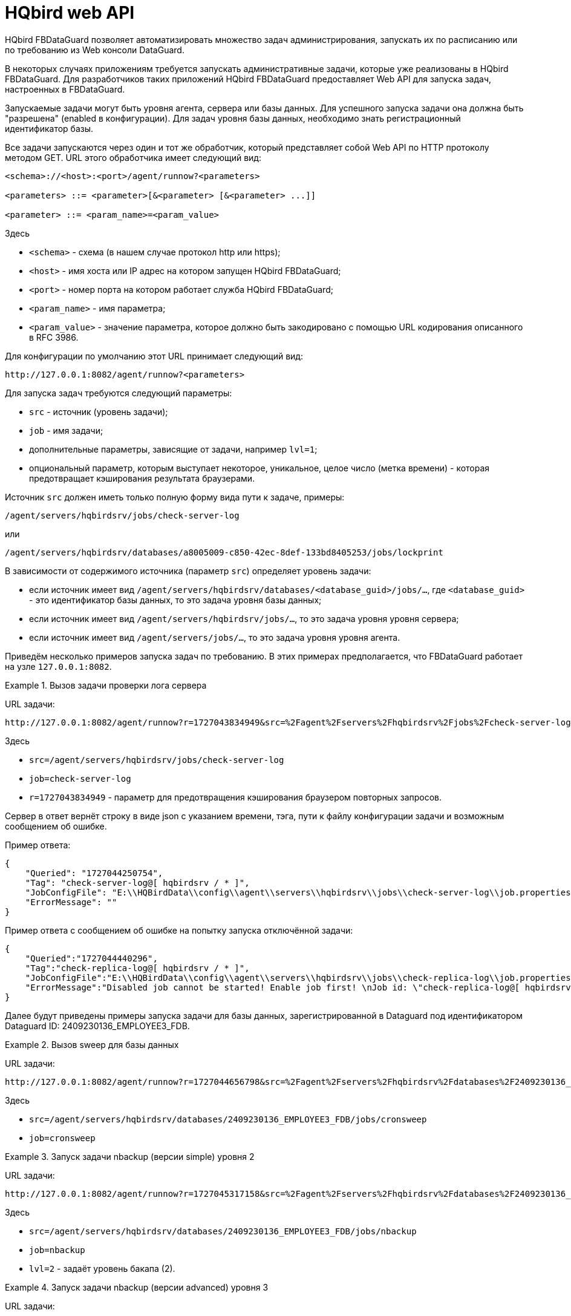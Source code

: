 :sectnums!:

[appendix]
[[hqbird-appx-web-api]]
= HQbird web API

HQbird FBDataGuard позволяет автоматизировать множество задач администрирования, запускать их по расписанию или по требованию из Web консоли DataGuard.

В некоторых случаях приложениям требуется запускать административные задачи, которые уже реализованы в HQbird FBDataGuard. Для разработчиков таких приложений HQbird FBDataGuard предоставляет Web API для запуска задач, настроенных в FBDataGuard.

Запускаемые задачи могут быть уровня агента, сервера или базы данных. Для успешного запуска задачи она должна быть "разрешена" (enabled в конфигурации). Для задач уровня базы данных, необходимо знать регистрационный идентификатор базы.

Все задачи запускаются через один и тот же обработчик, который представляет собой Web API по HTTP протоколу методом GET.
URL этого обработчика имеет следующий вид:

----
<schema>://<host>:<port>/agent/runnow?<parameters>

<parameters> ::= <parameter>[&<parameter> [&<parameter> ...]]

<parameter> ::= <param_name>=<param_value>
----

Здесь 

- `<schema>` - схема (в нашем случае протокол http или https);
- `<host>` - имя хоста или IP адрес на котором запущен HQbird FBDataGuard;
- `<port>` - номер порта на котором работает служба HQbird FBDataGuard;
- `<param_name>` - имя параметра;
- `<param_value>` - значение параметра, которое должно быть закодировано с помощью URL кодирования описанного в RFC 3986.

Для конфигурации по умолчанию этот URL принимает следующий вид:

----
http://127.0.0.1:8082/agent/runnow?<parameters>
----

Для запуска задач требуются следующий параметры:

- `src` - источник (уровень задачи);
- `job` - имя задачи;
- дополнительные параметры, зависящие от задачи, например `lvl=1`;
- опциональный параметр, которым выступает некоторое, уникальное, целое число (метка времени) - которая предотвращает кэширования результата браузерами.

Источник `src` должен иметь только полную форму вида пути к задаче, примеры:

----
/agent/servers/hqbirdsrv/jobs/check-server-log
----

или

----
/agent/servers/hqbirdsrv/databases/a8005009-c850-42ec-8def-133bd8405253/jobs/lockprint
----

В зависимости от содержимого источника (параметр `src`) определяет уровень задачи:

* если источник имеет вид `/agent/servers/hqbirdsrv/databases/<database_guid>/jobs/...`, где `<database_guid>` - это идентификатор базы данных, то это задача уровня базы данных;
* если источник имеет вид `/agent/servers/hqbirdsrv/jobs/...`, то это задача уровня уровня сервера;
* если источник имеет вид `/agent/servers/jobs/...`, то это задача уровня уровня агента.


Приведём несколько примеров запуска задач по требованию. В этих примерах предполагается, что FBDataGuard работает на узле `127.0.0.1:8082`.

.Вызов задачи проверки лога сервера
[example]
====
URL задачи:

----
http://127.0.0.1:8082/agent/runnow?r=1727043834949&src=%2Fagent%2Fservers%2Fhqbirdsrv%2Fjobs%2Fcheck-server-log&job=check-server-log
----

Здесь

- `src=/agent/servers/hqbirdsrv/jobs/check-server-log`
- `job=check-server-log`
- `r=1727043834949` - параметр для предотвращения кэширования браузером повторных запросов.

Сервер в ответ вернёт строку в виде json с указанием времени, тэга, пути к файлу конфигурации задачи и возможным сообщением об ошибке.

Пример ответа:

[source%autofit,json]
----
{
    "Queried": "1727044250754",
    "Tag": "check-server-log@[ hqbirdsrv / * ]",
    "JobConfigFile": "E:\\HQBirdData\\config\\agent\\servers\\hqbirdsrv\\jobs\\check-server-log\\job.properties",
    "ErrorMessage": ""
}
----

Пример ответа с сообщением об ошибке на попытку запуска отключённой задачи:

[source%autofit,json]
----
{
    "Queried":"1727044440296",
    "Tag":"check-replica-log@[ hqbirdsrv / * ]",
    "JobConfigFile":"E:\\HQBirdData\\config\\agent\\servers\\hqbirdsrv\\jobs\\check-replica-log\\job.properties",
    "ErrorMessage":"Disabled job cannot be started! Enable job first! \nJob id: \"check-replica-log@[ hqbirdsrv / * ]\""
}
----
====


Далее будут приведены примеры запуска задачи для базы данных, зарегистрированной в Dataguard под идентификатором Dataguard ID: 2409230136_EMPLOYEE3_FDB.

.Вызов sweep для базы данных
[example]
====
URL задачи:

----
http://127.0.0.1:8082/agent/runnow?r=1727044656798&src=%2Fagent%2Fservers%2Fhqbirdsrv%2Fdatabases%2F2409230136_EMPLOYEE3_FDB%2Fjobs%2Fcronsweep&job=cronsweep
----

Здесь

- `src=/agent/servers/hqbirdsrv/databases/2409230136_EMPLOYEE3_FDB/jobs/cronsweep`
- `job=cronsweep`
====

.Запуск задачи nbackup (версии simple) уровня 2
[example]
====
URL задачи:

----
http://127.0.0.1:8082/agent/runnow?r=1727045317158&src=%2Fagent%2Fservers%2Fhqbirdsrv%2Fdatabases%2F2409230136_EMPLOYEE3_FDB%2Fjobs%2Fnbackup&job=nbackup&lvl=2
----

Здесь

- `src=/agent/servers/hqbirdsrv/databases/2409230136_EMPLOYEE3_FDB/jobs/nbackup`
- `job=nbackup`
- `lvl=2` - задаёт уровень бакапа (2).
====

.Запуск задачи nbackup (версии advanced) уровня 3
[example]
====
URL задачи:

----
http://127.0.0.1:8082/agent/runnow?r=1727045751740&src=%2Fagent%2Fservers%2Fhqbirdsrv%2Fdatabases%2F2409230136_EMPLOYEE3_FDB%2Fjobs%2Fnbackup3&job=nbackup3&lvl=3
----

Здесь

- `src=/agent/servers/hqbirdsrv/databases/2409230136_EMPLOYEE3_FDB/jobs/nbackup3`
- `job=nbackup3`
- `lvl=3` - задаёт уровень резервной копии (3). Является некоторым излишеством, передаётся браузером/вебконсолью, но не используется сервером и может быть пропущен, т.к. 
уровни advanced nbackup реализованы отдельными потоками с уникальными именами, то есть задачи nbackup0..nbackup4 - и для них уровни в lvl должны соответствовать уровню в пути/имени.
====

Запуски задач по требованию протоколируются в журнал FBDataGuard.

Полный список путей/имён задач можно реконструировать из каталога действующей в конкретной версии в конфигурации DataGuard -- в разных версиях DataGuard они могут отличаться так как задачи менялись, удалялись или добавлялись новые.

== Отладка

Следующие URL помогут при отладке команд:

* Запуск команд
+
----
http://localhost:8082/static/config.html#hqbirdsrv
----

* Просмотр API в необработанном виде
+
----
http://localhost:8082/agent/
----
